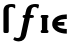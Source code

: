 SplineFontDB: 3.0
FontName: Untitled1
FullName: Untitled1
FamilyName: Untitled1
Weight: Medium
Copyright: Created by Andrey V. Panov,211,310911, with FontForge 1.0 (http://fontforge.sf.net)
UComments: "2006-1-23: Created." 
Version: 001.000
ItalicAngle: 0
UnderlinePosition: -100
UnderlineWidth: 50
Ascent: 800
Descent: 200
LayerCount: 2
Layer: 0 0 "+BBcEMAQ0BD0EOAQ5 +BD8EOwQwBD0A"  1
Layer: 1 0 "+BB8ENQRABDUENAQ9BDgEOQAA +BD8EOwQwBD0A"  0
NeedsXUIDChange: 1
XUID: [1021 305 2130962764 16714270]
OS2Version: 0
OS2_WeightWidthSlopeOnly: 0
OS2_UseTypoMetrics: 0
CreationTime: 1138188459
ModificationTime: 1234669541
OS2TypoAscent: 0
OS2TypoAOffset: 1
OS2TypoDescent: 0
OS2TypoDOffset: 1
OS2TypoLinegap: 0
OS2WinAscent: 0
OS2WinAOffset: 1
OS2WinDescent: 0
OS2WinDOffset: 1
HheadAscent: 0
HheadAOffset: 1
HheadDescent: 0
HheadDOffset: 1
OS2Vendor: 'PfEd'
DEI: 91125
Encoding: UnicodeBmp
UnicodeInterp: none
NameList: Adobe Glyph List
DisplaySize: -48
AntiAlias: 1
FitToEm: 1
WinInfo: 65328 16 14
BeginChars: 65542 10

StartChar: florin
Encoding: 402 402 0
Width: 660
Flags: W
TeX: 102 0
HStem: -206 85<92.5 146.5> 385 73<266 285.5 421.5 492.574> 661.541 72.459<528.727 558.5>
LayerCount: 2
Fore
SplineSet
474.5 458 m 2
 476.575 458.091 478.591 458.141 480.548 458.141 c 0
 504.601 458.141 519.662 450.684 523.5 422 c 0
 523.5 392 500.5 385 472.5 385 c 2
 421.5 385 l 1
 331.5 -35 l 2
 323.5 -69 301.5 -163 213.5 -194 c 0
 192.5 -202 172.5 -205 146.5 -206 c 0
 88.5 -206 10.5 -180 9.5 -158 c 1
 11.873 -150.328 26.9346 -100.56 43.5 -100 c 0
 56.5 -100 70.5 -121 114.5 -121 c 0
 145.5 -121 179.5 -108 190.5 -64 c 2
 285.5 385 l 1
 246.5 385 239.5 407 239.5 422 c 0
 239.5 436 246.5 458 285.5 458 c 2
 302.5 458 l 1
 315.5 523 l 2
 327.5 579 337.5 628 380.5 672 c 0
 427.5 720 500.5 734 558.5 734 c 0
 609.734 729.557 645.108 733.806 650.5 707 c 0
 650.5 702 649.5 698 638.5 649 c 0
 636.566 638.572 636.021 623.143 620.5 623 c 0
 617.716 623.557 613.5 625 613.5 625 c 1
 602.594 643.671 572.176 661.541 540.271 661.541 c 0
 517.183 661.541 493.316 652.183 475.5 627 c 0
 462.5 607 458.5 576 433.5 458 c 1
 474.5 458 l 2
EndSplineSet
EndChar

StartChar: longs
Encoding: 383 383 1
Width: 336
Flags: W
TeX: 108 0
HStem: -0 21G<137 165> 660 73.0548<247.327 315.016>
LayerCount: 2
Fore
SplineSet
218 582 m 2
 219 52 l 2
 219 30 218 19 206 9 c 0
 196 0.666667 183.917 -0.0277778 172.065 -0.0277778 c 0
 169.694 -0.0277778 167.333 0 165 -0 c 2
 137 -0 l 2
 102 0 86 7 86 46 c 2
 86 526 l 2
 86 544 85 562 87 580 c 0
 100.405 716.726 208.799 733.055 285.855 733.055 c 0
 344.178 733.055 372 720.963 372 720 c 1
 377.01 718.343 379.299 713.966 381 709 c 1
 381 653 l 2
 380 632 379 623 369 623 c 0
 352 623 341 660 283 660 c 0
 221 660 217 625 218 582 c 2
EndSplineSet
EndChar

StartChar: uni03F5
Encoding: 1013 1013 2
Width: 473
Flags: HW
TeX: 117 0
LayerCount: 2
Fore
SplineSet
420.559 -10.9092 m 1
 420.559 -10.9092 l 1
 375.289 -10.8301 328.897 -6.13867 282.615 5.08105 c 0
 249.551 13.0781 216.492 24.4424 185.048 40.6787 c 0
 145.177 61.2666 107.341 90.707 83.0742 129.091 c 0
 77.9219 137.272 73.3779 145.831 69.585 154.546 c 0
 62.8477 170 58.5723 185.909 56.1074 201.818 c 0
 52.6982 223.87 53.3877 245.83 57.0586 266.363 c 0
 61.7529 292.625 71.8096 316.627 85.9941 337.727 c 0
 110.716 374.501 147.311 401.622 187.768 421.363 c 0
 256.468 454.892 337.792 468.973 420.35 469.091 c 1
 420.441 353.182 l 1
 373.948 353.173 327.263 350.725 284.156 339.983 c 0
 257.378 333.31 231.452 323.182 211.322 306.27 c 0
 203.042 299.279 196.376 291.022 190.06 282.272 c 1
 359.15 282.272 l 1
 359.383 191.363 l 1
 184.837 191.363 l 1
 189.055 183.714 193.462 176.346 199.353 169.546 c 0
 218.125 147.875 244.512 134.476 270.146 125.756 c 0
 293.05 117.965 316.348 113.182 339.379 110.118 c 0
 366.66 106.363 393.744 105 420.467 105 c 1
 420.413 38.1816 l 1
 420.559 -10.9092 l 1
EndSplineSet
EndChar

StartChar: circumflex.cap
Encoding: 65536 -1 3
Width: 550
Flags: W
HStem: 735 179<359.316 387.912>
LayerCount: 2
Fore
SplineSet
103 748 m 0
 103 755 109 762 113 768 c 0
 126 786 209 895 213 899 c 0
 220 908 224 913 241 914 c 1
 358 914 l 2
 381 914 381 908 396 873 c 0
 445 759 447 754 447 749 c 0
 447 738 436 735 424 735 c 2
 402 735 l 2
 375 735 383 736 275 834 c 1
 167 735 171 735 147 735 c 2
 127 735 l 2
 115 735 103 737 103 748 c 0
EndSplineSet
EndChar

StartChar: dieresis.cap
Encoding: 65537 -1 4
Width: 550
Flags: W
HStem: 760 142<101.312 234.538 315.257 448.531>
VStem: 97 142<764.53 898.194> 311 142<764.53 897.779>
LayerCount: 2
Fore
SplineSet
97 808 m 2
 97 854 l 2
 97 893 115 903 146 903 c 0
 151 903 156 902 160 902 c 2
 187 902 l 2
 214 902 239 900 239 854 c 2
 239 809 l 2
 239 779 230 760 191 760 c 2
 148 760 l 2
 122 760 97 763 97 808 c 2
311 808 m 2
 311 854 l 2
 311 893 327 903 360 903 c 0
 364 903 369 902 374 902 c 2
 401 902 l 2
 427 902 453 900 453 855 c 2
 453 808 l 2
 453 780 445 760 405 760 c 2
 362 760 l 2
 335 760 311 763 311 808 c 2
EndSplineSet
EndChar

StartChar: dotaccent.cap
Encoding: 65538 -1 5
Width: 550
Flags: W
HStem: 766 143<208.531 341.469>
VStem: 204 142<770.182 904.197>
LayerCount: 2
Fore
SplineSet
204 815 m 2
 204 859 l 2
 204 899 220 909 253 909 c 0
 261 909 257 908 295 908 c 0
 323 908 346 905 346 859 c 2
 346 816 l 2
 346 784 337 766 299 766 c 2
 255 766 l 2
 227 766 204 770 204 815 c 2
EndSplineSet
EndChar

StartChar: caron.cap
Encoding: 65539 -1 6
Width: 550
Flags: W
HStem: 735 168
LayerCount: 2
Fore
SplineSet
98 890 m 0
 98 901 111 903 125 903 c 0
 129 903 134 902 139 902 c 2
 142 902 l 2
 173 902 172 890 275 810 c 1
 285 819 354 874 374 890 c 0
 387 900 393 902 410 902 c 2
 419 902 l 2
 422 902 425 903 428 903 c 0
 438 903 452 901 452 889 c 0
 452 883 447 876 443 871 c 2
 339 749 l 2
 327 735 321 735 309 735 c 2
 242 735 l 2
 222 735 218 740 208 751 c 2
 108 870 l 2
 106 873 98 882 98 890 c 0
EndSplineSet
EndChar

StartChar: ring.cap
Encoding: 65540 -1 7
Width: 550
Flags: W
HStem: 662 73<218.861 331.526> 830 72<217.649 330.123>
VStem: 152 61<741.165 824.448> 336 62<740.483 823.795>
LayerCount: 2
Fore
SplineSet
152 783 m 0
 152 843 176 902 276 902 c 0
 344 902 398 872 398 782 c 0
 398 722 372 662 274 662 c 0
 204 662 152 693 152 783 c 0
213 783 m 0
 213 745 230 735 274 735 c 0
 314 735 336 741 336 782 c 0
 336 820 318 830 276 830 c 0
 236 830 213 824 213 783 c 0
EndSplineSet
EndChar

StartChar: breve.cap
Encoding: 65541 -1 8
Width: 550
Flags: MW
HStem: 735 94<169.296 381.08>
VStem: 86 70<845.441 898.45> 396 67<862 883>
LayerCount: 2
Fore
SplineSet
86 863 m 0
 86 894 112 902 122 902 c 0
 136 902 150 892 156 879 c 1
 162.585 861.44 149.84 829 276 829 c 0
 404 829 386 865 396 883 c 0
 402 895 416 902 428 902 c 0
 438 902 463 894 463 862 c 0
 463 811 416 735 274 735 c 0
 166 735 86 786 86 863 c 0
EndSplineSet
EndChar

StartChar: uni026A
Encoding: 618 618 9
Width: 280
Flags: MW
HStem: 0 73<44.4265 73 207 235.574> 385 73<44.4265 73 207 235.574>
VStem: 42 196<3.09375 71.7245 386.276 454.906> 73 134<73 385>
LayerCount: 2
Fore
SplineSet
42 36 m 0
 42 50 48 73 73 73 c 1
 73 385 l 1
 48 385 42 408 42 422 c 0
 42 440 49 458 85 458 c 2
 195 458 l 2
 231 458 238 440 238 422 c 0
 238 408 232 385 207 385 c 1
 207 73 l 1
 232 73 238 50 238 36 c 0
 238 18 231 0 195 0 c 2
 85 0 l 2
 49 0 42 18 42 36 c 0
EndSplineSet
EndChar
EndChars
EndSplineFont

